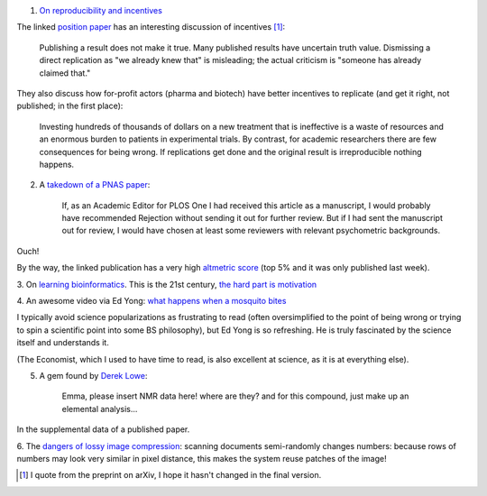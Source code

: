 1. `On reproducibility and incentives <http://andrewgelman.com/2013/07/28/50-shades-of-gray-a-research-story/>`__

The linked `position paper <http://pps.sagepub.com/content/7/6/615.full>`__ has
an interesting discussion of incentives [#]_:

    Publishing a result does not make it true. Many published results have
    uncertain truth value. Dismissing a direct replication as "we
    already knew that" is misleading; the actual criticism is "someone has
    already claimed that."

They also discuss how for-profit actors (pharma and biotech) have better
incentives to replicate (and get it right, not published; in the first place):

    Investing hundreds of thousands of dollars on a new treatment that is
    ineffective is a waste of resources and an enormous burden to patients in
    experimental trials. By contrast, for academic researchers there are few
    consequences for being wrong. If replications get done and the original
    result is irreproducible nothing happens.

2. A `takedown of a PNAS paper <http://blogs.plos.org/mindthebrain/2013/08/05/improving-your-health-by-pursuing-meaning-versus-happiness/>`__:

    If, as an Academic Editor for PLOS One I had received this article as a
    manuscript, I would probably have recommended Rejection without sending it
    out for further review. But if I had sent the manuscript out for review, I
    would have chosen at least some reviewers with relevant psychometric
    backgrounds.

Ouch!

By the way, the linked publication has a very high `altmetric score
<http://www.altmetric.com/details.php?citation_id=1657565&src=bookmarklet>`__
(top 5% and it was only published last week).

3. On `learning bioinformatics
<http://biomickwatson.wordpress.com/2013/08/06/bioinformatics-is-not-something-you-are-taught-its-a-way-of-life/>`__.
This is the 21st century, `the hard part is motivation
<http://metarabbit.wordpress.com/2013/07/29/the-hard-part-is-motivation-books-etc/>`__

4. An awesome video via Ed Yong: `what happens when a mosquito bites
<http://phenomena.nationalgeographic.com/2013/08/06/heres-what-happens-inside-you-when-a-mosquito-bites/>`__

I typically avoid science popularizations as frustrating to read (often
oversimplified to the point of being wrong or trying to spin a scientific point
into some BS philosophy), but Ed Yong is so refreshing. He is truly fascinated
by the science itself and understands it.


(The Economist, which I used to have time to read, is also excellent at
science, as it is at everything else).

5. A gem found by `Derek Lowe <http://pipeline.corante.com/archives/2013/08/07/new_frontiers_in_analytical_chemistry.php>`__:

    Emma, please insert NMR data here! where are they? and for this compound,
    just make up an elemental analysis...

In the supplemental data of a published paper.

6. The `dangers of lossy image compression
<http://www.dkriesel.com/en/blog/2013/0802_xerox-workcentres_are_switching_written_numbers_when_scanning>`__:
scanning documents semi-randomly changes numbers: because rows of numbers may
look very similar in pixel distance, this makes the system reuse patches of the image!

.. [#] I quote from the preprint on arXiv, I hope it hasn't changed in the final version.

